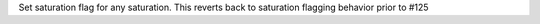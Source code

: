 Set saturation flag for any saturation. This reverts back to saturation flagging behavior prior to #125
